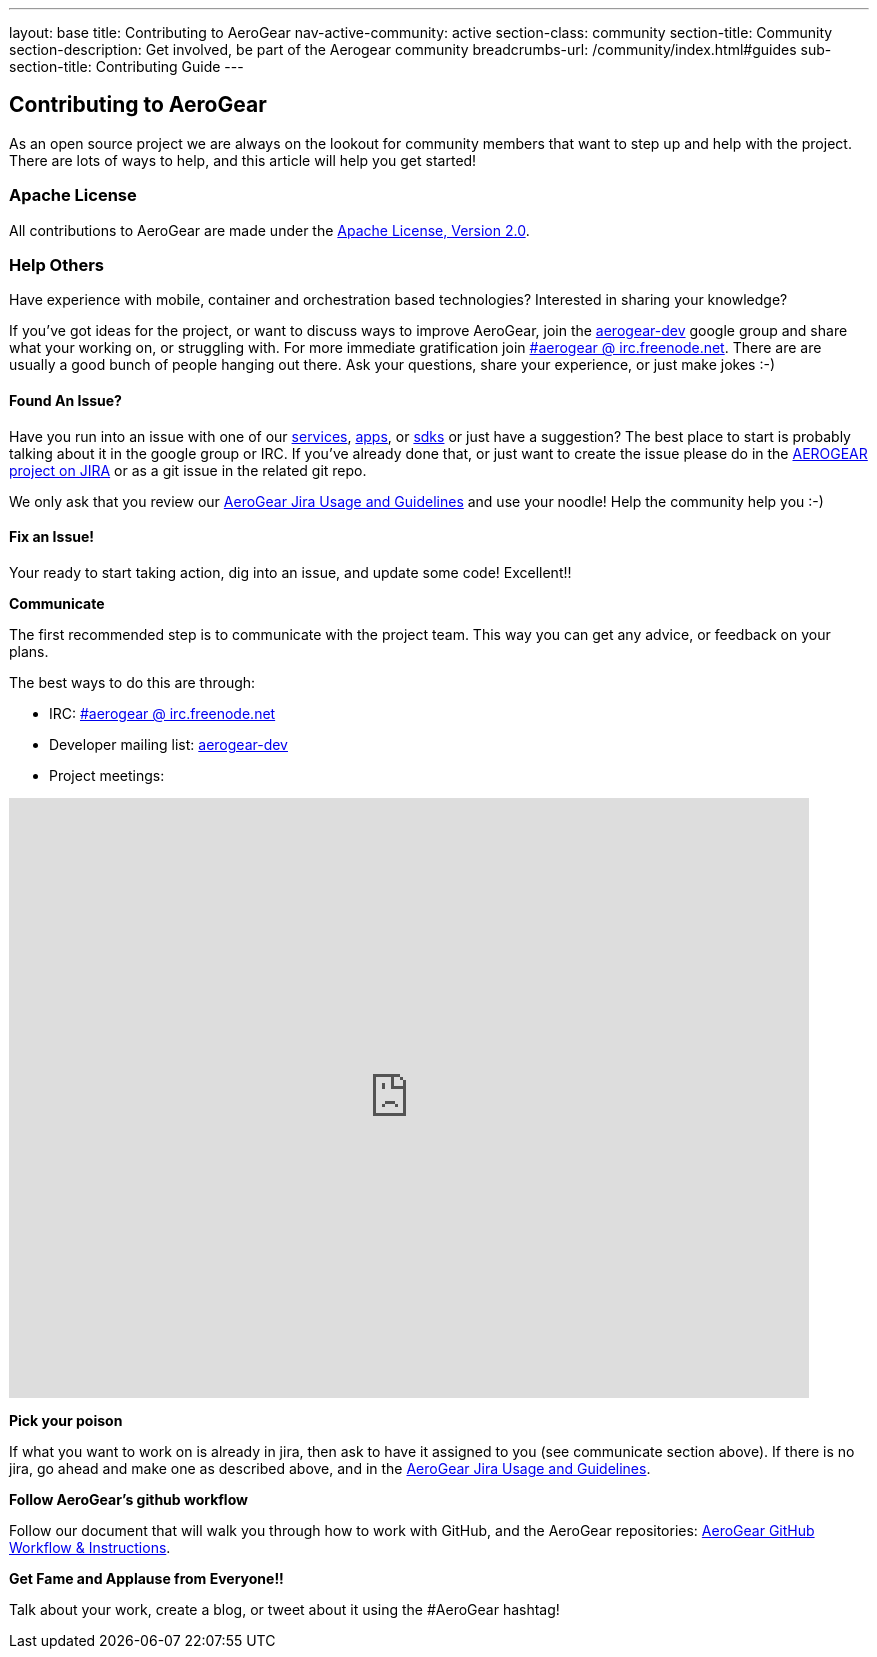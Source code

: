 ---
layout: base
title: Contributing to AeroGear
nav-active-community: active
section-class: community
section-title: Community
section-description: Get involved, be part of the Aerogear community
breadcrumbs-url: /community/index.html#guides
sub-section-title: Contributing Guide  
---

== Contributing to AeroGear

As an open source project we are always on the lookout for community members that want to step up and help with the project. There are lots of ways to help, and this article will help you get started!

=== Apache License

All contributions to AeroGear are made under the http://apache.org/licenses/LICENSE-2.0.txt[Apache License, Version 2.0^].

=== Help Others
Have experience with mobile, container and orchestration based technologies? Interested in sharing your knowledge?

If you've got ideas for the project, or want to discuss ways to improve AeroGear, join the https://groups.google.com/forum/#!forum/aerogear[aerogear-dev^] google group and share what your working on, or struggling with. For more immediate gratification join https://webchat.freenode.net/?channels=%23aerogear[#aerogear @ irc.freenode.net^]. There are are usually a good bunch of people hanging out there. Ask your questions, share your experience, or just make jokes :-)

==== Found An Issue?

Have you run into an issue with one of our https://docs.aerogear.org/aerogear/latest/con_services.html[services], https://github.com/aerogear?utf8=%E2%9C%93&q=showcase&type=&language=[apps^], or link:../../../sdks[sdks] or just have a suggestion? The best place to start is probably talking about it in the google group or IRC. If you've already done that, or just want to create the issue please do in the https://issues.jboss.org/browse/AEROGEAR[AEROGEAR project on JIRA^] or as a git issue in the related git repo.

We only ask that you review our link:../JIRAUsage[AeroGear Jira Usage and Guidelines] and use your noodle! Help the community help you :-)

==== Fix an Issue!
Your ready to start taking action, dig into an issue, and update some code! Excellent!!

*Communicate*

The first recommended step is to communicate with the project team. This way you can get any advice, or feedback on your plans.

The best ways to do this are through:

* IRC: https://webchat.freenode.net/?channels=%23aerogear[#aerogear @ irc.freenode.net^]
* Developer mailing list: https://groups.google.com/forum/#!forum/aerogear[aerogear-dev^]
* Project meetings:

++++
<iframe src="https://calendar.google.com/calendar/embed?showTitle=0&amp;height=600&amp;wkst=1&amp;bgcolor=%23ffffff&amp;src=0o7fjkbrkataprkktnns124mj4%40group.calendar.google.com&amp;color=%238C500B&amp;ctz=Etc%2FGMT" style="border-width:0" width="800" height="600" frameborder="0" scrolling="no"></iframe>
++++


*Pick your poison*

If what you want to work on is already in jira, then ask to have it assigned to you (see communicate section above). If there is no jira, go ahead and make one as described above, and in the link:../JIRAUsage[AeroGear Jira Usage and Guidelines].

*Follow AeroGear's github workflow*

Follow our document that will walk you through how to work with GitHub, and the AeroGear repositories: link:../GitHubWorkflow[AeroGear GitHub Workflow &amp; Instructions].

*Get Fame and Applause from Everyone!!*

Talk about your work, create a blog, or tweet about it using the #AeroGear hashtag!
